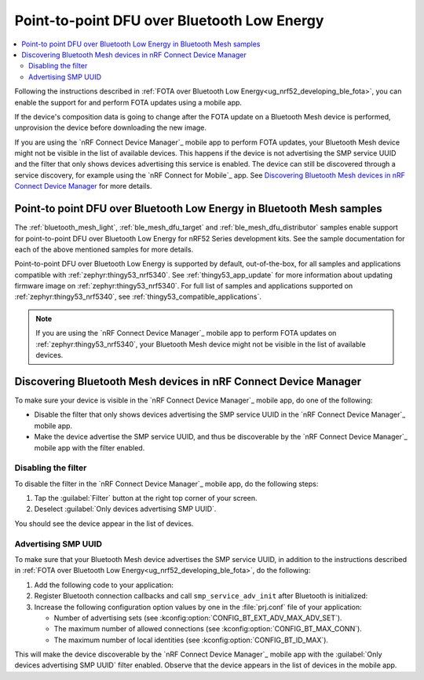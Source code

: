 .. _dfu_over_ble:

Point-to-point DFU over Bluetooth Low Energy
############################################

.. contents::
   :local:
   :depth: 2

Following the instructions described in :ref:`FOTA over Bluetooth Low Energy<ug_nrf52_developing_ble_fota>`, you can enable the support for and perform FOTA updates using a mobile app.

If the device's composition data is going to change after the FOTA update on a Bluetooth Mesh device is performed, unprovision the device before downloading the new image.

If you are using the `nRF Connect Device Manager`_ mobile app to perform FOTA updates, your Bluetooth Mesh device might not be visible in the list of available devices.
This happens if the device is not advertising the SMP service UUID and the filter that only shows devices advertising this service is enabled.
The device can still be discovered through a service discovery, for example using the `nRF Connect for Mobile`_ app.
See `Discovering Bluetooth Mesh devices in nRF Connect Device Manager`_ for more details.

Point-to point DFU over Bluetooth Low Energy in Bluetooth Mesh samples
**********************************************************************

The :ref:`bluetooth_mesh_light`, :ref:`ble_mesh_dfu_target` and :ref:`ble_mesh_dfu_distributor` samples enable support for point-to-point DFU over Bluetooth Low Energy for nRF52 Series development kits.
See the sample documentation for each of the above mentioned samples for more details.

Point-to-point DFU over Bluetooth Low Energy is supported by default, out-of-the-box, for all samples and applications compatible with :ref:`zephyr:thingy53_nrf5340`.
See :ref:`thingy53_app_update` for more information about updating firmware image on :ref:`zephyr:thingy53_nrf5340`.
For full list of samples and applications supported on :ref:`zephyr:thingy53_nrf5340`, see :ref:`thingy53_compatible_applications`.

.. note::
   If you are using the `nRF Connect Device Manager`_ mobile app to perform FOTA updates on :ref:`zephyr:thingy53_nrf5340`, your Bluetooth Mesh device might not be visible in the list of available devices.

Discovering Bluetooth Mesh devices in nRF Connect Device Manager
****************************************************************

To make sure your device is visible in the `nRF Connect Device Manager`_ mobile app, do one of the following:

* Disable the filter that only shows devices advertising the SMP service UUID in the `nRF Connect Device Manager`_ mobile app.
* Make the device advertise the SMP service UUID, and thus be discoverable by the `nRF Connect Device Manager`_ mobile app with the filter enabled.

Disabling the filter
====================

To disable the filter in the `nRF Connect Device Manager`_ mobile app, do the following steps:

1. Tap the :guilabel:`Filter` button at the right top corner of your screen.
#. Deselect :guilabel:`Only devices advertising SMP UUID`.

You should see the device appear in the list of devices.

Advertising SMP UUID
====================

To make sure that your Bluetooth Mesh device advertises the SMP service UUID, in addition to the instructions described in :ref:`FOTA over Bluetooth Low Energy<ug_nrf52_developing_ble_fota>`, do the following:

1. Add the following code to your application:

   .. literalinclude:: ../../../../../samples/bluetooth/mesh/common/smp_bt.c
      :language: c
      :start-after: include_startingpoint_mesh_smp_dfu_rst_1
      :end-before: include_endpoint_mesh_smp_dfu_rst_1

#. Register Bluetooth connection callbacks and call ``smp_service_adv_init`` after Bluetooth is initialized:

   .. literalinclude:: ../../../../../samples/bluetooth/mesh/common/smp_bt.c
      :language: c
      :start-after: include_startingpoint_mesh_smp_dfu_rst_2
      :end-before: include_endpoint_mesh_smp_dfu_rst_2

#. Increase the following configuration option values by one in the :file:`prj.conf` file of your application:

   * Number of advertising sets (see :kconfig:option:`CONFIG_BT_EXT_ADV_MAX_ADV_SET`).
   * The maximum number of allowed connections (see :kconfig:option:`CONFIG_BT_MAX_CONN`).
   * The maximum number of local identities (see :kconfig:option:`CONFIG_BT_ID_MAX`).

This will make the device discoverable by the `nRF Connect Device Manager`_ mobile app with the :guilabel:`Only devices advertising SMP UUID` filter enabled.
Observe that the device appears in the list of devices in the mobile app.
